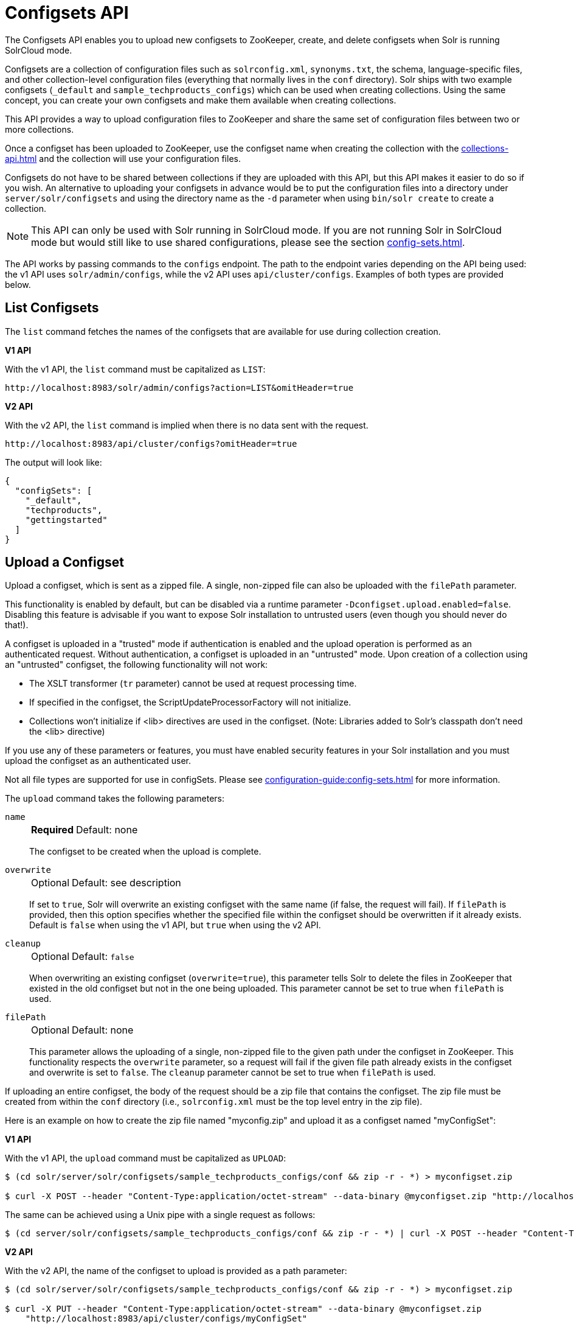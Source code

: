 = Configsets API
:toclevels: 1
// Licensed to the Apache Software Foundation (ASF) under one
// or more contributor license agreements.  See the NOTICE file
// distributed with this work for additional information
// regarding copyright ownership.  The ASF licenses this file
// to you under the Apache License, Version 2.0 (the
// "License"); you may not use this file except in compliance
// with the License.  You may obtain a copy of the License at
//
//   http://www.apache.org/licenses/LICENSE-2.0
//
// Unless required by applicable law or agreed to in writing,
// software distributed under the License is distributed on an
// "AS IS" BASIS, WITHOUT WARRANTIES OR CONDITIONS OF ANY
// KIND, either express or implied.  See the License for the
// specific language governing permissions and limitations
// under the License.

The Configsets API enables you to upload new configsets to ZooKeeper, create, and delete configsets when Solr is running SolrCloud mode.

Configsets are a collection of configuration files such as `solrconfig.xml`, `synonyms.txt`, the schema, language-specific files, and other collection-level configuration files (everything that normally lives in the `conf` directory).
Solr ships with two example configsets (`_default` and `sample_techproducts_configs`) which can be used when creating collections.
Using the same concept, you can create your own configsets and make them available when creating collections.

This API provides a way to upload configuration files to ZooKeeper and share the same set of configuration files between two or more collections.

Once a configset has been uploaded to ZooKeeper, use the configset name when creating the collection with the xref:collections-api.adoc[] and the collection will use your configuration files.

Configsets do not have to be shared between collections if they are uploaded with this API, but this API makes it easier to do so if you wish.
An alternative to uploading your configsets in advance would be to put the configuration files into a directory under `server/solr/configsets` and using the directory name as the `-d` parameter when using `bin/solr create` to create a collection.

NOTE: This API can only be used with Solr running in SolrCloud mode.
If you are not running Solr in SolrCloud mode but would still like to use shared configurations, please see the section xref:config-sets.adoc[].

The API works by passing commands to the `configs` endpoint.
The path to the endpoint varies depending on the API being used: the v1 API uses `solr/admin/configs`, while the v2 API uses `api/cluster/configs`.
Examples of both types are provided below.

[[configsets-list]]
== List Configsets

The `list` command fetches the names of the configsets that are available for use during collection creation.

[.dynamic-tabs]
--
[example.tab-pane#v1listconfigset]
====
[.tab-label]*V1 API*

With the v1 API, the `list` command must be capitalized as `LIST`:

[source,bash]
----
http://localhost:8983/solr/admin/configs?action=LIST&omitHeader=true

----
====

[example.tab-pane#v2listconfigset]
====
[.tab-label]*V2 API*

With the v2 API, the `list` command is implied when there is no data sent with the request.

[source,bash]
----
http://localhost:8983/api/cluster/configs?omitHeader=true
----
====
--

The output will look like:

[source,json]
----
{
  "configSets": [
    "_default",
    "techproducts",
    "gettingstarted"
  ]
}
----

[[configsets-upload]]
== Upload a Configset

Upload a configset, which is sent as a zipped file.
A single, non-zipped file can also be uploaded with the `filePath` parameter.

This functionality is enabled by default, but can be disabled via a runtime parameter `-Dconfigset.upload.enabled=false`.
Disabling this feature is advisable if you want to expose Solr installation to untrusted users (even though you should never do that!).

A configset is uploaded in a "trusted" mode if authentication is enabled and the upload operation is performed as an authenticated request.
Without authentication, a configset is uploaded in an "untrusted" mode.
Upon creation of a collection using an "untrusted" configset, the following functionality will not work:

* The XSLT transformer (`tr` parameter) cannot be used at request processing time.
* If specified in the configset, the ScriptUpdateProcessorFactory will not initialize.
* Collections won't initialize if <lib> directives are used in the configset.
(Note: Libraries added to Solr's classpath don't need the <lib> directive)

If you use any of these parameters or features, you must have enabled security features in your Solr installation and you must upload the configset as an authenticated user.

Not all file types are supported for use in configSets. Please see xref:configuration-guide:config-sets.adoc#forbidden-file-types[] for more information.

The `upload` command takes the following parameters:

`name`::
+
[%autowidth,frame=none]
|===
s|Required |Default: none
|===
+
The configset to be created when the upload is complete.

`overwrite`::
+
[%autowidth,frame=none]
|===
|Optional |Default: see description
|===
+
If set to `true`, Solr will overwrite an existing configset with the same name (if false, the request will fail).
If `filePath` is provided, then this option specifies whether the specified file within the configset should be overwritten if it already exists.
Default is `false` when using the v1 API, but `true` when using the v2 API.

`cleanup`::
+
[%autowidth,frame=none]
|===
|Optional |Default: `false`
|===
When overwriting an existing configset (`overwrite=true`), this parameter tells Solr to delete the files in ZooKeeper that existed in the old configset but not in the one being uploaded.
This parameter cannot be set to true when `filePath` is used.

`filePath`::
+
[%autowidth,frame=none]
|===
|Optional |Default: none
|===
+
This parameter allows the uploading of a single, non-zipped file to the given path under the configset in ZooKeeper.
This functionality respects the `overwrite` parameter, so a request will fail if the given file path already exists in the configset and overwrite is set to `false`.
The `cleanup` parameter cannot be set to true when `filePath` is used.

If uploading an entire configset, the body of the request should be a zip file that contains the configset.
The zip file must be created from within the `conf` directory (i.e., `solrconfig.xml` must be the top level entry in the zip file).

Here is an example on how to create the zip file named "myconfig.zip" and upload it as a configset named "myConfigSet":

[.dynamic-tabs]
--
[example.tab-pane#v1uploadconfigset]
====
[.tab-label]*V1 API*

With the v1 API, the `upload` command must be capitalized as `UPLOAD`:

[source,bash]
----
$ (cd solr/server/solr/configsets/sample_techproducts_configs/conf && zip -r - *) > myconfigset.zip

$ curl -X POST --header "Content-Type:application/octet-stream" --data-binary @myconfigset.zip "http://localhost:8983/solr/admin/configs?action=UPLOAD&name=myConfigSet"
----

The same can be achieved using a Unix pipe with a single request as follows:

[source,bash]
----
$ (cd server/solr/configsets/sample_techproducts_configs/conf && zip -r - *) | curl -X POST --header "Content-Type:application/octet-stream" --data-binary @- "http://localhost:8983/solr/admin/configs?action=UPLOAD&name=myConfigSet"
----
====

[example.tab-pane#v2uploadconfigset]
====
[.tab-label]*V2 API*

With the v2 API, the name of the configset to upload is provided as a path parameter:

[source,bash]
----
$ (cd solr/server/solr/configsets/sample_techproducts_configs/conf && zip -r - *) > myconfigset.zip

$ curl -X PUT --header "Content-Type:application/octet-stream" --data-binary @myconfigset.zip
    "http://localhost:8983/api/cluster/configs/myConfigSet"
----

With this  API, the default behavior is to overwrite the configset if it already exists.
This behavior can be disabled with the parameter `overwrite=false`, in which case the request will fail if the configset already exists.
====
--

Here is an example on how to upload a single file to a configset named "myConfigSet":

[.dynamic-tabs]
--
[example.tab-pane#v1uploadsinglefile]
====
[.tab-label]*V1 API*

With the v1 API, the `upload` command must be capitalized as `UPLOAD`.
The filename to upload is provided via the `filePath` parameter:

[source,bash]
----
curl -X POST --header "Content-Type:application/octet-stream"
    --data-binary @solr/server/solr/configsets/sample_techproducts_configs/conf/solrconfig.xml
    "http://localhost:8983/solr/admin/configs?action=UPLOAD&name=myConfigSet&filePath=solrconfig.xml&overwrite=true"
----
====

[example.tab-pane#v2uploadsinglefile]
====
[.tab-label]*V2 API*

With the v2 API, the name of the configset and file are both provided in the URL.
They can be substituted in `/cluster/configs/__config_name__/__file_name__`.
The filename may be nested and include `/` characters.

[source,bash]
----
curl -X PUT --header "Content-Type:application/octet-stream"
    --data-binary @solr/server/solr/configsets/sample_techproducts_configs/conf/solrconfig.xml
    "http://localhost:8983/api/cluster/configs/myConfigSet/solrconfig.xml"
----

With this API, the default behavior is to overwrite the file if it already exists within the configset.
This behavior can be disabled with the parameter `overwrite=false`, in which case the request will fail if the file already exists within the configset.
====
--

[[configsets-create]]
== Create a Configset

The `create` command creates a new configset based on a configset that has been previously uploaded.

If you have not yet uploaded any configsets, see the <<Upload a Configset>> command above.

The following parameters are supported when creating a configset.

`name`::
+
[%autowidth,frame=none]
|===
s|Required |Default: none
|===
+
The configset to be created.

`baseConfigSet`::
+
[%autowidth,frame=none]
|===
|Optional |Default: `_default`
|===
+
The name of the configset to copy as a base.

`configSetProp._property_=_value_`::
+
[%autowidth,frame=none]
|===
|Optional |Default: none
|===
+
A configset property from the base configset to override in the copied configset.

For example, to create a configset named "myConfigset" based on a previously defined "predefinedTemplate" configset, overriding the immutable property to false.

[.dynamic-tabs]
--
[example.tab-pane#v1createconfigset]
====
[.tab-label]*V1 API*

With the v1 API, the `create` command must be capitalized as `CREATE`:

[source,bash]
----
http://localhost:8983/solr/admin/configs?action=CREATE&name=myConfigSet&baseConfigSet=predefinedTemplate&configSetProp.immutable=false&wt=xml&omitHeader=true
----
====

[example.tab-pane#v2createconfigset]
====
[.tab-label]*V2 API*

With the v2 API, the `create` command is provided as part of the JSON data that contains the required parameters:

[source,bash]
----
curl -X POST -H 'Content-type: application/json' -d '{
  "create":{
    "name": "myConfigSet",
    "baseConfigSet": "predefinedTemplate",
    "configSetProp.immutable": "false"}}'
    http://localhost:8983/api/cluster/configs?omitHeader=true
----

With the v2 API, configset properties can also be provided via the `properties` map:

[source,bash]
----
curl -X POST -H 'Content-type: application/json' -d '{
  "create":{
    "name": "myConfigSet",
    "baseConfigSet": "predefinedTemplate",
    "properties": {
      "immutable": "false"
    }}}'
    http://localhost:8983/api/cluster/configs?omitHeader=true
----
====
--

*Output*

[source,xml]
----
<response>
  <lst name="responseHeader">
    <int name="status">0</int>
    <int name="QTime">323</int>
  </lst>
</response>
----

[[configsets-delete]]
== Delete a Configset

The `delete` command removes a configset.
It does not remove any collections that were created with the configset.

`name`::
+
[%autowidth,frame=none]
|===
s|Required |Default: none
|===
+
The configset to be deleted.

To delete a configset named "myConfigSet":

[.dynamic-tabs]
--
[example.tab-pane#v1deleteconfigset]
====
[.tab-label]*V1 API*

With the v1 API, the `delete` command must be capitalized as `DELETE`.
The name of the configset to delete is provided with the `name` parameter:

[source,bash]
----
http://localhost:8983/solr/admin/configs?action=DELETE&name=myConfigSet&omitHeader=true
----
====

[example.tab-pane#v2deleteconfigset]
====
[.tab-label]*V2 API*

With the v2 API, the `delete` command is provided as the request method, as in `-X DELETE`.
The name of the configset to delete is provided as a path parameter:

[source,bash]
----
curl -X DELETE http://localhost:8983/api/cluster/configs/myConfigSet?omitHeader=true
----
====
--

*Output*

[source,xml]
----
<response>
  <lst name="responseHeader">
    <int name="status">0</int>
    <int name="QTime">170</int>
  </lst>
</response>
----
